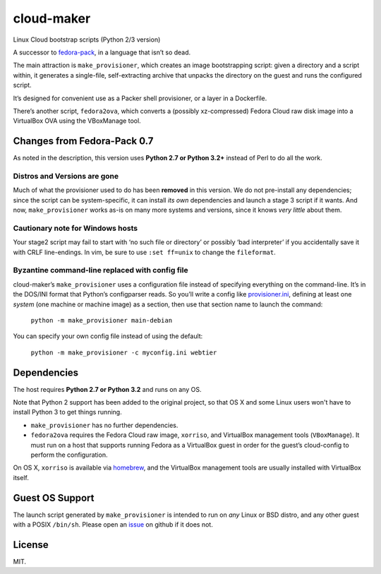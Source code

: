 ===========
cloud-maker
===========

Linux Cloud bootstrap scripts (Python 2/3 version)

A successor to fedora-pack_, in a language that isn’t so dead.

The main attraction is ``make_provisioner``, which creates an image
bootstrapping script: given a directory and a script within, it generates a
single-file, self-extracting archive that unpacks the directory on the guest
and runs the configured script.

It’s designed for convenient use as a Packer shell provisioner, or a layer in
a Dockerfile.

There’s another script, ``fedora2ova``, which converts a (possibly
xz-compressed) Fedora Cloud raw disk image into a VirtualBox OVA using the
VBoxManage tool.

Changes from Fedora-Pack 0.7
----------------------------

As noted in the description, this version uses **Python 2.7 or Python 3.2+**
instead of Perl to do all the work.

Distros and Versions are gone
~~~~~~~~~~~~~~~~~~~~~~~~~~~~~

Much of what the provisioner used to do has been **removed** in this version.
We do not pre-install any dependencies; since the script can be
system-specific, it can install *its own* dependencies and launch a stage 3
script if it wants.  And now, ``make_provisioner`` works as-is on many more
systems and versions, since it knows *very little* about them.

Cautionary note for Windows hosts
~~~~~~~~~~~~~~~~~~~~~~~~~~~~~~~~~

Your stage2 script may fail to start with ‘no such file or directory’ or
possibly ‘bad interpreter’ if you accidentally save it with CRLF line-endings.
In vim, be sure to use ``:set ff=unix`` to change the ``fileformat``.

Byzantine command-line replaced with config file
~~~~~~~~~~~~~~~~~~~~~~~~~~~~~~~~~~~~~~~~~~~~~~~~

cloud-maker’s ``make_provisioner`` uses a configuration file instead of
specifying everything on the command-line.  It’s in the DOS/INI format that
Python’s configparser reads.  So you’ll write a config like
provisioner.ini_, defining at least one *system* (one machine or machine
image) as a section, then use that section name to launch the command:

    ``python -m make_provisioner main-debian``

You can specify your own config file instead of using the default:

    ``python -m make_provisioner -c myconfig.ini webtier``

Dependencies
------------

The host requires **Python 2.7 or Python 3.2** and runs on any OS.

Note that Python 2 support has been added to the original project, so that OS
X and some Linux users won't have to install Python 3 to get things running.

* ``make_provisioner`` has no further dependencies.
* ``fedora2ova`` requires the Fedora Cloud raw image, ``xorriso``, and
  VirtualBox management tools (``VBoxManage``).  It must run on a host that
  supports running Fedora as a VirtualBox guest in order for the guest’s
  cloud-config to perform the configuration.

On OS X, ``xorriso`` is available via homebrew_, and the VirtualBox
management tools are usually installed with VirtualBox itself.

Guest OS Support
----------------

The launch script generated by ``make_provisioner`` is intended to run on
*any* Linux or BSD distro, and any other guest with a POSIX ``/bin/sh``.
Please open an issue_ on github if it does not.

License
-------

MIT.


.. _fedora-pack: https://github.com/sapphirecat/fedora-pack
.. _Python: https://www.python.org/
.. _provisioner.ini: https://github.com/sapphirecat/cloud-maker/blob/master/provisioner.ini
.. _homebrew: http://brew.sh/
.. _issue: https://github.com/sapphirecat/cloud-maker/issues


